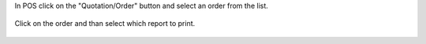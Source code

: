 In POS click on the "Quotation/Order" button and select an order from the list.

    .. image:: ../static/img/pos_sale_order.png

Click on the order and than select which report to print.

    .. image:: ../static/img/pos_standard_popup.png

    .. image:: ../static/img/pos_print_popup.png
